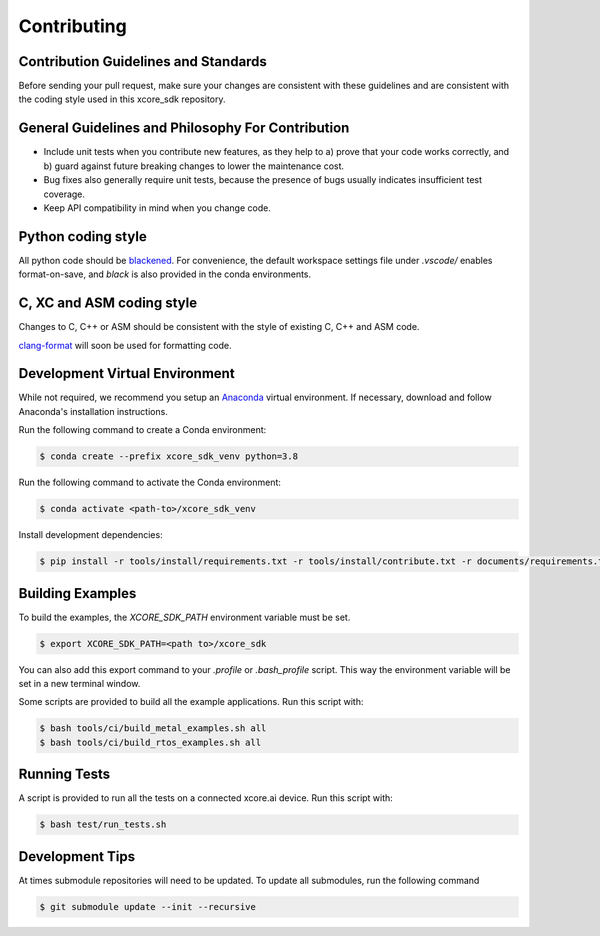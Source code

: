 ############
Contributing
############

*************************************
Contribution Guidelines and Standards
*************************************

Before sending your pull request, make sure your changes are consistent with these guidelines and are consistent with the coding style used in this xcore_sdk repository.

**************************************************
General Guidelines and Philosophy For Contribution
**************************************************

* Include unit tests when you contribute new features, as they help to a) prove that your code works correctly, and b) guard against future breaking changes to lower the maintenance cost.
* Bug fixes also generally require unit tests, because the presence of bugs usually indicates insufficient test coverage.
* Keep API compatibility in mind when you change code.

*******************
Python coding style
*******************

All python code should be `blackened  <https://black.readthedocs.io/en/stable/>`_.
For convenience, the default workspace settings file under `.vscode/` enables format-on-save, and `black` is also provided in the conda environments.

**************************
C, XC and ASM coding style
**************************

Changes to C, C++ or ASM should be consistent with the style of existing C, C++ and ASM code.

`clang-format <https://clang.llvm.org/docs/ClangFormat.html>`__ will soon be used for formatting code.

*******************************
Development Virtual Environment
*******************************

While not required, we recommend you setup an `Anaconda <https://www.anaconda.com/products/individual/>`_ virtual environment.  If necessary, download and follow Anaconda's installation instructions.

Run the following command to create a Conda environment:

.. code-block:: console

    $ conda create --prefix xcore_sdk_venv python=3.8

Run the following command to activate the Conda environment:

.. code-block:: console

    $ conda activate <path-to>/xcore_sdk_venv

Install development dependencies:

.. code-block:: console

    $ pip install -r tools/install/requirements.txt -r tools/install/contribute.txt -r documents/requirements.txt

*****************
Building Examples
*****************

To build the examples, the `XCORE_SDK_PATH` environment variable must be set.

.. code-block:: console

    $ export XCORE_SDK_PATH=<path to>/xcore_sdk

You can also add this export command to your `.profile` or `.bash_profile` script. This way the environment variable will be set in a new terminal window.

Some scripts are provided to build all the example applications.  Run this script with:

.. code-block:: console

    $ bash tools/ci/build_metal_examples.sh all
    $ bash tools/ci/build_rtos_examples.sh all

*************
Running Tests
*************

A script is provided to run all the tests on a connected xcore.ai device.  Run this script with:

.. code-block:: console

    $ bash test/run_tests.sh

****************
Development Tips
****************

At times submodule repositories will need to be updated.  To update all submodules, run the following command

.. code-block:: console

    $ git submodule update --init --recursive
